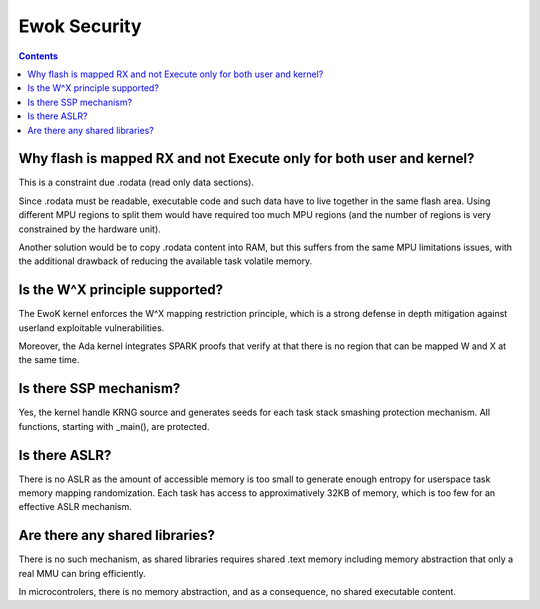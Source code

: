 .. _faq_security:

Ewok Security
=============

.. contents::


Why flash is mapped RX and not Execute only for both user and kernel?
----------------------------------------------------------------------

This is a constraint due .rodata (read only data sections).

Since .rodata must be readable, executable code and such data have to
live together in the same flash area. Using different MPU regions to split
them would have required too much MPU regions (and the number of regions
is very constrained by the hardware unit).

Another solution would be to copy .rodata content into RAM, but this
suffers from the same MPU limitations issues, with the additional drawback
of reducing the available task volatile memory.

Is the W^X principle supported?
--------------------------------

The EwoK kernel enforces the W^X mapping restriction principle, which is a
strong defense in depth mitigation against userland exploitable
vulnerabilities.

Moreover, the Ada kernel integrates SPARK proofs that verify at that there is
no region that can be mapped W and X at the same time.

Is there SSP mechanism?
-----------------------

Yes, the kernel handle KRNG source and generates seeds for each task stack
smashing protection mechanism. All functions, starting with _main(), are
protected.


Is there ASLR?
--------------

There is no ASLR as the amount of accessible memory is too small to generate
enough entropy for userspace task memory mapping randomization. Each task has
access to approximatively 32KB of memory, which is too few for an effective
ASLR mechanism.

Are there any shared libraries?
-------------------------------

There is no such mechanism, as shared libraries requires shared .text memory
including memory abstraction that only a real MMU can bring efficiently.

In microcontrolers, there is no memory abstraction, and as a consequence, no
shared executable content.


